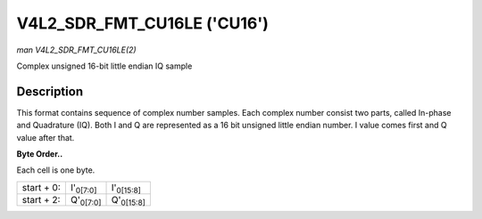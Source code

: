 
.. _V4L2-SDR-FMT-CU16LE:

============================
V4L2_SDR_FMT_CU16LE ('CU16')
============================

*man V4L2_SDR_FMT_CU16LE(2)*

Complex unsigned 16-bit little endian IQ sample


Description
===========

This format contains sequence of complex number samples. Each complex number consist two parts, called In-phase and Quadrature (IQ). Both I and Q are represented as a 16 bit
unsigned little endian number. I value comes first and Q value after that.

**Byte Order..**

Each cell is one byte.



.. table::

    +--------------------------------------------------------------+--------------------------------------------------------------+--------------------------------------------------------------+
    | start + 0:                                                   | I'\ :sub:`0[7:0]`                                            | I'\ :sub:`0[15:8]`                                           |
    +--------------------------------------------------------------+--------------------------------------------------------------+--------------------------------------------------------------+
    | start + 2:                                                   | Q'\ :sub:`0[7:0]`                                            | Q'\ :sub:`0[15:8]`                                           |
    +--------------------------------------------------------------+--------------------------------------------------------------+--------------------------------------------------------------+


